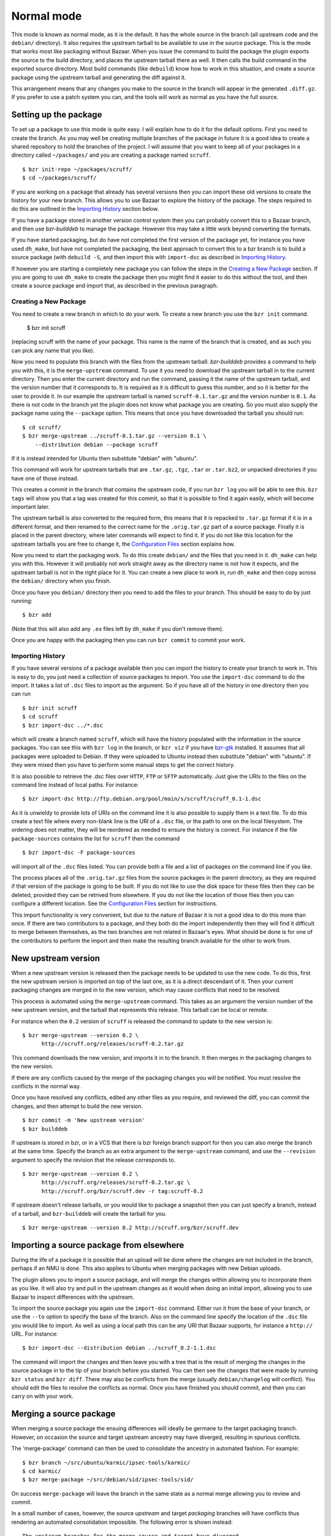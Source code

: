 Normal mode
-----------

This mode is known as normal mode, as it is the default. It has the whole
source in the branch (all upstream code and the ``debian/`` directory). It also
requires the upstream tarball to be available to use in the source package.
This is the mode that works most like packaging without Bazaar. When you issue
the command to build the package the plugin exports the source to the build
directory, and places the upstream tarball there as well. It then calls the
build command in the exported source directory. Most build commands (like
``debuild``) know how to work in this situation, and create a source
package using the upstream tarball and generating the diff against it.

This arrangement means that any changes you make to the source in the branch
will appear in the generated ``.diff.gz``. If you prefer to use a patch system
you can, and the tools will work as normal as you have the full source.

Setting up the package
######################

To set up a package to use this mode is quite easy. I will explain how to do
it for the default options. First you need to create the branch. As you
may well be creating multiple branches of the package in future it is a good
idea to create a shared repository to hold the branches of the project. I will
assume that you want to keep all of your packages in a directory called
``~/packages/`` and you are creating a package named ``scruff``.

::

  $ bzr init-repo ~/packages/scruff/
  $ cd ~/packages/scruff/

If you are working on a package that already has several versions then you
can import these old versions to create the history for your new branch.
This allows you to use Bazaar to explore the history of the package. The
steps required to do this are outlined in the `Importing History`_ section
below.

If you have a package stored in another version control system then you can
probably convert this to a Bazaar branch, and then use `bzr-builddeb` to
manage the package. However this may take a little work beyond converting
the formats.

If you have started packaging, but do have not completed the first version
of the package yet, for instance you have used ``dh_make``, but have not
completed the packaging, the best approach to convert this to a bzr branch is
to build a source package (with ``debuild -S``, and then import
this with ``import-dsc`` as described in `Importing History`_.

If however you are starting a completely new package you can follow the steps
in the `Creating a New Package`_ section. If you are going to use ``dh_make``
to create the package then you might find it easier to do this without the
tool, and then create a source package and import that, as described in the
previous paragraph.

Creating a New Package
^^^^^^^^^^^^^^^^^^^^^^

.. TODO: perhaps add a command to do all of these steps.

You need to create a new branch in which to do your work. To create a new
branch you use the ``bzr init`` command.

  $ bzr init scruff

(replacing scruff with the name of your package. This name is the name of
the branch that is created, and as such you can pick any name that you like).

Now you need to populate this branch with the files from the upstream tarball.
`bzr-builddeb` provides a command to help you with this, it is the
``merge-upstream`` command. To use it you need to download the upstream
tarball in to the current directory. Then you enter the current directory
and run the command, passing it the name of the upstream tarball, and the
version number that it corresponds to. It is required as it is difficult
to guess this number, and so it is better for the user to provide it.
In our example the upstream tarball is named ``scruff-0.1.tar.gz`` and
the version number is ``0.1``. As there is not code in the branch yet the
plugin does not know what package you are creating. So you must also supply
the package name using the ``--package`` option. This means that once you
have downloaded the tarball you should run::

  $ cd scruff/
  $ bzr merge-upstream ../scruff-0.1.tar.gz --version 0.1 \
      --distribution debian --package scruff

If it is instead intended for Ubuntu then substitute "debian" with
"ubuntu".

This command will work for upstream tarballs that are ``.tar.gz``, ``.tgz``,
``.tar`` or ``.tar.bz2``, or unpacked directories if you have one of those
instead.

This creates a commit in the branch that contains the upstream code, if you
run ``bzr log`` you will be able to see this. ``bzr tags`` will show you that
a tag was created for this commit, so that it is possible to find it again
easily, which will become important later.

The upstream tarball is also converted to the required form, this means that
it is repacked to ``.tar.gz`` format if it is in a different format, and then
renamed to the correct name for the ``.orig.tar.gz`` part of a source package.
Finally it is placed in the parent directory, where later commands
will expect to find it. If you do not like this location for the upstream
tarballs you are free to change it, the `Configuration Files`_ section
explains how.

.. _Configuration Files: configuration.html

Now you need to start the packaging work. To do this create ``debian/`` and
the files that you need in it. ``dh_make`` can help you with this. However
it will probably not work straight away as the directory name is not how it
expects, and the upstream tarball is not in the right place for it. You can
create a new place to work in, run ``dh_make`` and then copy across the
``debian/`` directory when you finish.

.. FIXME: the instructions could be changed to make this step easier, or more
   clear.

Once you have you ``debian/`` directory then you need to add the files to
your branch. This should be easy to do by just running::

  $ bzr add

(Note that this will also add any ``.ex`` files left by ``dh_make`` if you
don't remove them).

Once you are happy with the packaging then you can run ``bzr commit`` to
commit your work.

Importing History
^^^^^^^^^^^^^^^^^

If you have several versions of a package available then you can import the
history to create your branch to work in. This is easy to do, you just
need a collection of source packages to import. You use the ``import-dsc``
command to do the import. It takes a list of ``.dsc`` files to import as the
argument. So if you have all of the history in one directory then you can
run

::

  $ bzr init scruff
  $ cd scruff
  $ bzr import-dsc ../*.dsc

which will create a branch named ``scruff``, which will have the history
populated with the information in the source packages. You can see this
with ``bzr log`` in the branch, or ``bzr viz`` if you have `bzr-gtk`_
installed. It assumes that all packages were uploaded to Debian. If
they were uploaded to Ubuntu instead then substitute "debian" with
"ubuntu". If they were mixed then you have to perform some manual
steps to get the correct history.

.. _bzr-gtk: https://launchpad.net/bzr-gtk/

It is also possible to retrieve the .dsc files over ``HTTP``, ``FTP`` or
``SFTP`` automatically. Just give the URIs to the files on the command line
instead of local paths. For instance::

  $ bzr import-dsc http://ftp.debian.org/pool/main/s/scruff/scruff_0.1-1.dsc

As it is unwieldy to provide lots of URIs on the command line it is also
possible to supply them in a text file. To do this create a text file where
every non-blank line is the URI of a ``.dsc`` file, or the path to one on the
local filesystem. The ordering does not matter, they will be reordered as
needed to ensure the history is correct. For instance if the file
``package-sources`` contains the list for ``scruff`` then the command

::

  $ bzr import-dsc -F package-sources

will import all of the ``.dsc`` files listed. You can provide both a file
and a list of packages on the command line if you like.

The process places all of the ``.orig.tar.gz`` files from the source packages
in the parent directory, as they are required if that version of the package is
going to be built. If you do not like to use the disk space for these files
then they can be deleted, provided they can be retrived from elsewhere. If
you do not like the location of those files then you can configure a
different location. See the `Configuration Files`_ section for instructions.

.. TODO: test what happens when you try to repack to the same file.

.. TODO: perhaps make it so that if you import a bunch of local files,
   and you want a central dir for all tarballs then you can save on
   copying/duplicates.

This import functionality is very convenient, but due to the nature of Bazaar
it is not a good idea to do this more than once. If there are two contributors
to a package, and they both do the import independently then they will find
it difficult to merge between themselves, as the two branches are not related
in Bazaar's eyes. What should be done is for one of the contributors to
perform the import and then make the resulting branch available for the other
to work from.

New upstream version
####################

When a new upstream version is released then the package needs to be updated
to use the new code. To do this, first the new upstream version is
imported on top of the last one, as it is a direct descendant of it. Then your
current packaging changes are merged in to the new version, which may cause
conflicts that need to be resolved.

This process is automated using the ``merge-upstream`` command. This
takes as an argument the version number of the new upstream version, and the
tarball that represents this release. This tarball can be local or remote.

For instance when the ``0.2`` version of ``scruff`` is released the command
to update to the new version is::

  $ bzr merge-upstream --version 0.2 \
        http://scruff.org/releases/scruff-0.2.tar.gz

This command downloads the new version, and imports it in to the branch. It
then merges in the packaging changes to the new version.

If there are any conflicts caused by the merge of the packaging changes you
will be notified. You must resolve the conflicts in the normal way.

Once you have resolved any conflicts, edited any other files as you require,
and reviewed the diff, you can commit the changes, and then attempt to
build the new version.

::

  $ bzr commit -m 'New upstream version'
  $ bzr builddeb

If upstream is stored in bzr, or in a VCS that there is bzr foreign branch
support for then you can also merge the branch at the same time. Specify the
branch as an extra argument to the ``merge-upstream`` command, and use the
``--revision`` argument to specify the revision that the release corresponds
to.

::

  $ bzr merge-upstream --version 0.2 \
        http://scruff.org/releases/scruff-0.2.tar.gz \
        http://scruff.org/bzr/scruff.dev -r tag:scruff-0.2

If upstream doesn't release tarballs, or you would like to package a
snapshot then you can just specify a branch, instead of a tarball,
and ``bzr-builddeb`` will create the tarball for you.

::

  $ bzr merge-upstream --version 0.2 http://scruff.org/bzr/scruff.dev

Importing a source package from elsewhere
#########################################

During the life of a package it is possible that an upload will be done
where the changes are not included in the branch, perhaps if an NMU is done.
This also applies to Ubuntu when merging packages with new Debian uploads.

The plugin allows you to import a source package, and will merge the changes
within allowing you to incorporate them as you like. It will also try and
pull in the upstream changes as it would when doing an initial import,
allowing you to use Bazaar to inspect differences with the upstream.

To import the source package you again use the ``import-dsc`` command.
Either run it from the base of your branch, or use the ``--to`` option to
specify the base of the branch. Also on the command line specify the
location of the ``.dsc`` file you would like to import. As well as using a
local path this can be any URI that Bazaar supports, for instance a
``http://`` URL. For instance::

  $ bzr import-dsc --distribution debian ../scruff_0.2-1.1.dsc

The command will import the changes and then leave you with a tree that is
the result of merging the changes in the source package in to the tip of
your branch before you started. You can then see the changes that were made
by running ``bzr status`` and ``bzr diff``. There may also be conflicts
from the merge (usually ``debian/changelog`` will conflict). You should
edit the files to resolve the conflicts as normal. Once you have finished
you should commit, and then you can carry on with your work.

Merging a source package
########################

When merging a source package the ensuing differences will ideally be
germane to the target packaging branch. However, on occasion the source and
target upstream ancestry may have diverged, resulting in spurious conflicts.

The 'merge-package' command can then be used to consolidate the ancestry in
automated fashion. For example::

    $ bzr branch ~/src/ubuntu/karmic/ipsec-tools/karmic/
    $ cd karmic/
    $ bzr merge-package ~/src/debian/sid/ipsec-tools/sid/

On success ``merge-package`` will leave the branch in the same state as a
normal merge allowing you to review and commit.

In a small number of cases, however, the source `upstream` and target
`packaging` branches will have conflicts thus rendering an automated
consolidation impossible. The following error is shown instead::

    The upstream branches for the merge source and target have diverged.
    Unfortunately, the attempt to fix this problem resulted in conflicts.
    Please resolve these, commit and re-run the "merge-package" command to
    finish. 
    Alternatively, until you commit you can use "bzr revert" to restore the
    state of the unmerged branch.

Resolving the conflicts at hand, committing the changes and re-running
``merge-package`` to finish is probably the best course of action. Having
said that, you can return to the state before starting with ``bzr revert``
just like with a normal merge.

.. vim: set ft=rst tw=76 :


